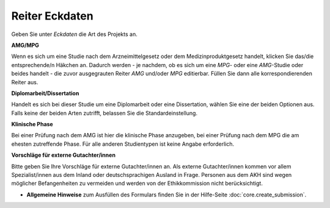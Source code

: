 ===============
Reiter Eckdaten
===============

Geben Sie unter *Eckdaten* die Art des Projekts an.

**AMG/MPG**

Wenn es sich um eine Studie nach dem Arzneimittelgesetz oder dem Medizinproduktgesetz handelt, klicken Sie das/die entsprechende/n Häkchen an. Dadurch werden - je nachdem, ob es sich um eine *MPG*- oder eine *AMG*-Studie oder beides handelt - die zuvor ausgegrauten Reiter *AMG* und/oder *MPG* editierbar. Füllen Sie dann alle korrespondierenden Reiter aus.

**Diplomarbeit/Dissertation**

Handelt es sich bei dieser Studie um eine Diplomarbeit oder eine Dissertation, wählen Sie eine der beiden Optionen aus. Falls keine der beiden Arten zutrifft, belassen Sie die Standardeinstellung.

**Klinische Phase**

Bei einer Prüfung nach dem AMG ist hier die klinische Phase anzugeben, bei einer Prüfung nach dem MPG die am ehesten zutreffende Phase. Für alle anderen Studientypen ist keine Angabe erforderlich.

**Vorschläge für externe Gutachter/innen**

Bitte geben Sie Ihre Vorschläge für externe Gutachter/innen an. Als externe Gutachter/innen kommen vor allem Spezialist/innen aus dem Inland oder deutschsprachigen Ausland in Frage. Personen aus dem AKH sind wegen möglicher Befangenheiten zu vermeiden und werden von der Ethikkommission nicht berücksichtigt.

- **Allgemeine Hinweise** zum Ausfüllen des Formulars finden Sie in der Hilfe-Seite :doc:`core.create_submission`.




